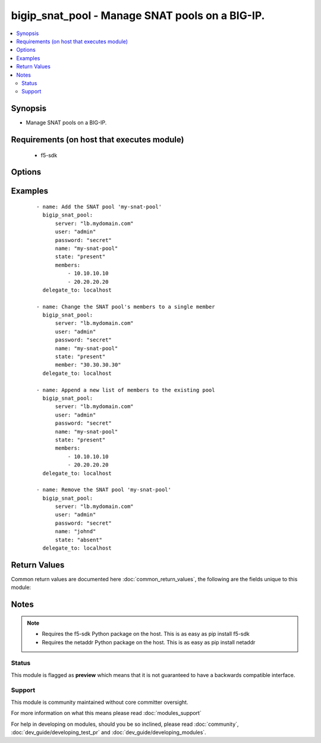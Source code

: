 .. _bigip_snat_pool:


bigip_snat_pool - Manage SNAT pools on a BIG-IP.
++++++++++++++++++++++++++++++++++++++++++++++++

.. versionadded:: 2.3


.. contents::
   :local:
   :depth: 2


Synopsis
--------

* Manage SNAT pools on a BIG-IP.


Requirements (on host that executes module)
-------------------------------------------

  * f5-sdk


Options
-------

.. raw:: html

    <table border=1 cellpadding=4>
    <tr>
    <th class="head">parameter</th>
    <th class="head">required</th>
    <th class="head">default</th>
    <th class="head">choices</th>
    <th class="head">comments</th>
    </tr>
                <tr><td>append<br/><div style="font-size: small;"></div></td>
    <td>no</td>
    <td></td>
        <td><ul><li>True</li><li>False</li></ul></td>
        <td><div>When <code>yes</code>, will only add members to the SNAT pool. When <code>no</code>, will replace the existing member list with the provided member list.</div>        </td></tr>
                <tr><td>members<br/><div style="font-size: small;"></div></td>
    <td>no</td>
    <td>None</td>
        <td></td>
        <td><div>List of members to put in the SNAT pool. When a <code>state</code> of present is provided, this parameter is required. Otherwise, it is optional.</div></br>
    <div style="font-size: small;">aliases: member<div>        </td></tr>
                <tr><td>name<br/><div style="font-size: small;"></div></td>
    <td>yes</td>
    <td></td>
        <td></td>
        <td><div>The name of the SNAT pool.</div>        </td></tr>
                <tr><td>password<br/><div style="font-size: small;"></div></td>
    <td>yes</td>
    <td></td>
        <td></td>
        <td><div>The password for the user account used to connect to the BIG-IP. This option can be omitted if the environment variable <code>F5_PASSWORD</code> is set.</div>        </td></tr>
                <tr><td>server<br/><div style="font-size: small;"></div></td>
    <td>yes</td>
    <td></td>
        <td></td>
        <td><div>The BIG-IP host. This option can be omitted if the environment variable <code>F5_SERVER</code> is set.</div>        </td></tr>
                <tr><td>server_port<br/><div style="font-size: small;"> (added in 2.2)</div></td>
    <td>no</td>
    <td>443</td>
        <td></td>
        <td><div>The BIG-IP server port. This option can be omitted if the environment variable <code>F5_SERVER_PORT</code> is set.</div>        </td></tr>
                <tr><td>state<br/><div style="font-size: small;"></div></td>
    <td>no</td>
    <td>present</td>
        <td><ul><li>present</li><li>absent</li></ul></td>
        <td><div>Whether the SNAT pool should exist or not.</div>        </td></tr>
                <tr><td>user<br/><div style="font-size: small;"></div></td>
    <td>yes</td>
    <td></td>
        <td></td>
        <td><div>The username to connect to the BIG-IP with. This user must have administrative privileges on the device. This option can be omitted if the environment variable <code>F5_USER</code> is set.</div>        </td></tr>
                <tr><td>validate_certs<br/><div style="font-size: small;"> (added in 2.0)</div></td>
    <td>no</td>
    <td>True</td>
        <td><ul><li>True</li><li>False</li></ul></td>
        <td><div>If <code>no</code>, SSL certificates will not be validated. This should only be used on personally controlled sites using self-signed certificates. This option can be omitted if the environment variable <code>F5_VALIDATE_CERTS</code> is set.</div>        </td></tr>
        </table>
    </br>



Examples
--------

 ::

    
    - name: Add the SNAT pool 'my-snat-pool'
      bigip_snat_pool:
          server: "lb.mydomain.com"
          user: "admin"
          password: "secret"
          name: "my-snat-pool"
          state: "present"
          members:
              - 10.10.10.10
              - 20.20.20.20
      delegate_to: localhost
    
    - name: Change the SNAT pool's members to a single member
      bigip_snat_pool:
          server: "lb.mydomain.com"
          user: "admin"
          password: "secret"
          name: "my-snat-pool"
          state: "present"
          member: "30.30.30.30"
      delegate_to: localhost
    
    - name: Append a new list of members to the existing pool
      bigip_snat_pool:
          server: "lb.mydomain.com"
          user: "admin"
          password: "secret"
          name: "my-snat-pool"
          state: "present"
          members:
              - 10.10.10.10
              - 20.20.20.20
      delegate_to: localhost
    
    - name: Remove the SNAT pool 'my-snat-pool'
      bigip_snat_pool:
          server: "lb.mydomain.com"
          user: "admin"
          password: "secret"
          name: "johnd"
          state: "absent"
      delegate_to: localhost

Return Values
-------------

Common return values are documented here :doc:`common_return_values`, the following are the fields unique to this module:

.. raw:: html

    <table border=1 cellpadding=4>
    <tr>
    <th class="head">name</th>
    <th class="head">description</th>
    <th class="head">returned</th>
    <th class="head">type</th>
    <th class="head">sample</th>
    </tr>

        <tr>
        <td> members </td>
        <td> ['List of members that are part of the SNAT pool.'] </td>
        <td align=center> changed and success </td>
        <td align=center> list </td>
        <td align=center> ['10.10.10.10'] </td>
    </tr>
        
    </table>
    </br></br>

Notes
-----

.. note::
    - Requires the f5-sdk Python package on the host. This is as easy as pip install f5-sdk
    - Requires the netaddr Python package on the host. This is as easy as pip install netaddr



Status
~~~~~~

This module is flagged as **preview** which means that it is not guaranteed to have a backwards compatible interface.


Support
~~~~~~~

This module is community maintained without core committer oversight.

For more information on what this means please read :doc:`modules_support`


For help in developing on modules, should you be so inclined, please read :doc:`community`, :doc:`dev_guide/developing_test_pr` and :doc:`dev_guide/developing_modules`.